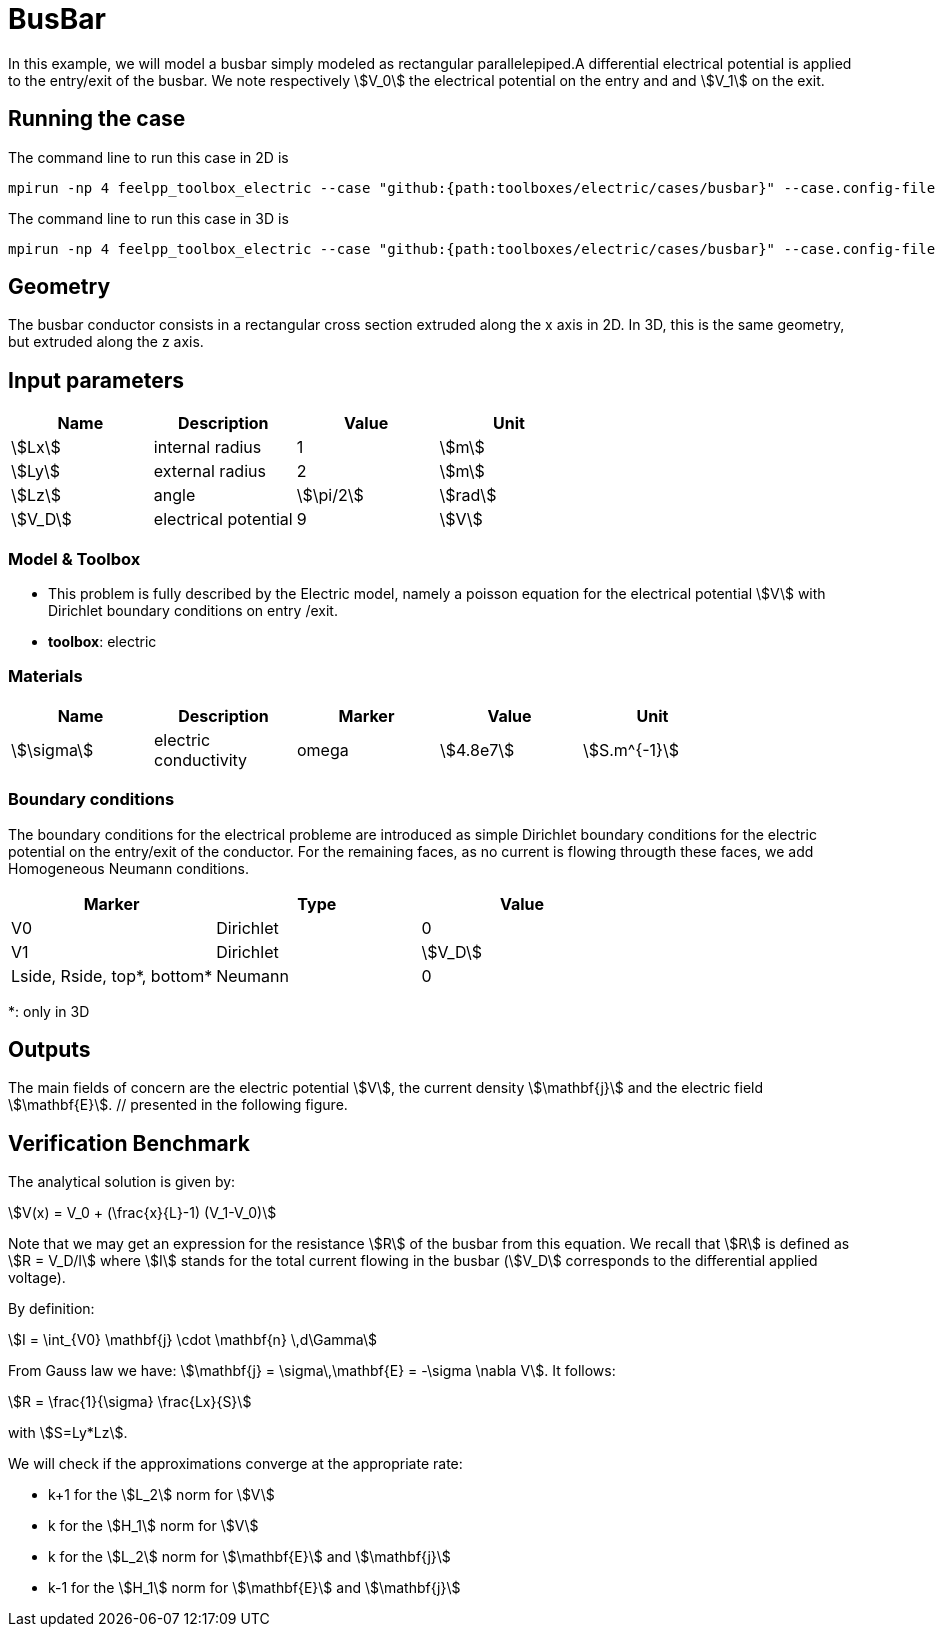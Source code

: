 = BusBar
:page-tags: benchmark
:page-illustration: https://raw.githubusercontent.com/feelpp/feelpp-toolboxes/master/electric/busbar/2d-geo.png
:page-description: We simulate the electrical potential in a busbar conductor.

In this example, we will model a busbar simply modeled as rectangular parallelepiped.A differential electrical potential is applied to the entry/exit of the busbar. We note respectively stem:[V_0] the electrical potential on the entry and  and stem:[V_1] on the exit.

== Running the case

The command line to run this case in 2D is

[[command-line-2d]]
[source,mpirun]
----
mpirun -np 4 feelpp_toolbox_electric --case "github:{path:toolboxes/electric/cases/busbar}" --case.config-file 2d.cfg
----

The command line to run this case in 3D is

[[command-line-3d]]
[source,mpirun]
----
mpirun -np 4 feelpp_toolbox_electric --case "github:{path:toolboxes/electric/cases/busbar}" --case.config-file 3d.cfg
----

== Geometry

The busbar conductor consists in a rectangular cross section extruded along the x axis in 2D.
In 3D, this is the same geometry, but extruded along the z axis.

== Input parameters

[options="header"]
|===
| Name | Description | Value | Unit |
| stem:[Lx] | internal radius | 1 | stem:[m] |
| stem:[Ly] | external radius | 2 | stem:[m] |
| stem:[Lz] | angle | stem:[\pi/2] | stem:[rad] |
| stem:[V_D] | electrical potential | 9 | stem:[V] |
|===

=== Model & Toolbox

- This problem is fully described by the Electric model, namely a poisson equation for the electrical potential stem:[V] with Dirichlet boundary conditions on entry /exit.
- **toolbox**:  electric

=== Materials

[options="header"]
|===
| Name | Description | Marker | Value | Unit |
| stem:[\sigma] | electric conductivity | omega | stem:[4.8e7] | stem:[S.m^{-1}] |
|===

=== Boundary conditions

The boundary conditions for the electrical probleme are introduced as simple Dirichlet boundary conditions for the electric potential on the entry/exit of the conductor. For the remaining faces, as no current is flowing througth these faces, we add Homogeneous Neumann conditions.

[options="header"]
|===
| Marker | Type | Value |
| V0 | Dirichlet | 0 |
| V1 | Dirichlet | stem:[V_D] |
| Lside, Rside, top*, bottom* | Neumann | 0 |
|===


*: only in 3D

== Outputs

The main fields of concern are the electric potential stem:[V], the current density stem:[\mathbf{j}] and the electric field stem:[\mathbf{E}]. // presented in the following figure.

== Verification Benchmark

The analytical solution is given by:

[stem]
++++
V(x) = V_0 + (\frac{x}{L}-1) (V_1-V_0)
++++

Note that we may get an expression for the resistance stem:[R] of the busbar from this equation.
We recall that stem:[R] is defined as stem:[R = V_D/I] where stem:[I] stands for the total current
flowing in the busbar (stem:[V_D] corresponds to the differential applied voltage).

By definition:

[stem]
++++
I = \int_{V0} \mathbf{j} \cdot \mathbf{n} \,d\Gamma
++++

From Gauss law we have: stem:[\mathbf{j} = \sigma\,\mathbf{E} = -\sigma \nabla V]. It follows:

[stem]
++++
R = \frac{1}{\sigma} \frac{Lx}{S}
++++
with stem:[S=Ly*Lz].

We will check if the approximations converge at the appropriate rate:

- k+1 for the stem:[L_2] norm for stem:[V]
- k for the stem:[H_1] norm for stem:[V]
- k for the stem:[L_2] norm for stem:[\mathbf{E}] and stem:[\mathbf{j}]
- k-1 for the stem:[H_1] norm for stem:[\mathbf{E}] and stem:[\mathbf{j}]


// .Electric potential 2D and 3D
// |===
// | image:rect/cvg_V_2D.png[potential 2D,100%] | image:rect/cvg_V_3D.png[potential 3D,100%]
// |===

// .Electric field 2D and 3D
// |===
// | image:rect/cvg_E_2D.png[electric field 2D,100%] | image:rect/cvg_E_3D.png[electric field 3D,100%]
// |===

